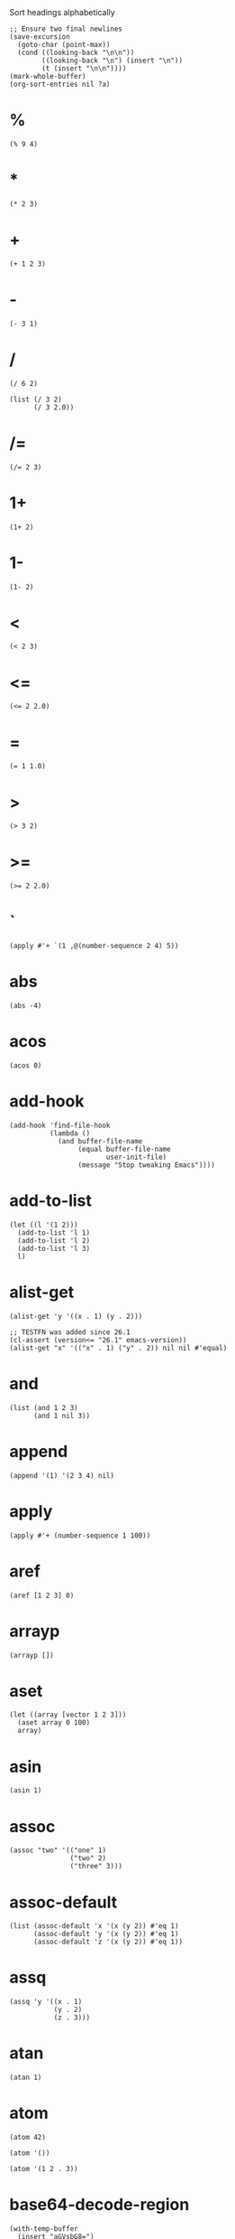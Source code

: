 #+PROPERTY: header-args:elisp :results pp

#+CAPTION: Sort headings alphabetically
#+BEGIN_SRC elisp :results silent
;; Ensure two final newlines
(save-excursion
  (goto-char (point-max))
  (cond ((looking-back "\n\n"))
        ((looking-back "\n") (insert "\n"))
        (t (insert "\n\n"))))
(mark-whole-buffer)
(org-sort-entries nil ?a)
#+END_SRC

* %

#+BEGIN_SRC elisp
(% 9 4)
#+END_SRC

#+RESULTS:
: 1

* *

#+BEGIN_SRC elisp
(* 2 3)
#+END_SRC

#+RESULTS:
: 6

* +

#+BEGIN_SRC elisp
(+ 1 2 3)
#+END_SRC

#+RESULTS:
: 6

* -

#+BEGIN_SRC elisp
(- 3 1)
#+END_SRC

#+RESULTS:
: 2

* /

#+BEGIN_SRC elisp
(/ 6 2)
#+END_SRC

#+RESULTS:
: 3

#+BEGIN_SRC elisp
(list (/ 3 2)
      (/ 3 2.0))
#+END_SRC

#+RESULTS:
: (1 1.5)

* /=

#+BEGIN_SRC elisp
(/= 2 3)
#+END_SRC

#+RESULTS:
: t

* 1+

#+BEGIN_SRC elisp
(1+ 2)
#+END_SRC

#+RESULTS:
: 3

* 1-

#+BEGIN_SRC elisp
(1- 2)
#+END_SRC

#+RESULTS:
: 1

* <

#+BEGIN_SRC elisp
(< 2 3)
#+END_SRC

#+RESULTS:
: t

* <=

#+BEGIN_SRC elisp
(<= 2 2.0)
#+END_SRC

#+RESULTS:
: t

* =

#+BEGIN_SRC elisp
(= 1 1.0)
#+END_SRC

#+RESULTS:
: t

* >

#+BEGIN_SRC elisp
(> 3 2)
#+END_SRC

#+RESULTS:
: t

* >=

#+BEGIN_SRC elisp
(>= 2 2.0)
#+END_SRC

#+RESULTS:
: t

* `

#+BEGIN_SRC elisp
(apply #'+ `(1 ,@(number-sequence 2 4) 5))
#+END_SRC

#+RESULTS:
: 15

* abs

#+BEGIN_SRC elisp
(abs -4)
#+END_SRC

#+RESULTS:
: 4

* acos

#+BEGIN_SRC elisp
(acos 0)
#+END_SRC

#+RESULTS:
: 1.5707963267948966

* add-hook

#+BEGIN_SRC elisp :eval no
(add-hook 'find-file-hook
          (lambda ()
            (and buffer-file-name
                 (equal buffer-file-name
                        user-init-file)
                 (message "Stop tweaking Emacs"))))
#+END_SRC

* add-to-list

#+BEGIN_SRC elisp
(let ((l '(1 2)))
  (add-to-list 'l 1)
  (add-to-list 'l 2)
  (add-to-list 'l 3)
  l)
#+END_SRC

#+RESULTS:
: (3 1 2)

* alist-get

#+BEGIN_SRC elisp
(alist-get 'y '((x . 1) (y . 2)))
#+END_SRC

#+RESULTS:
: 2

#+BEGIN_SRC elisp
;; TESTFN was added since 26.1
(cl-assert (version<= "26.1" emacs-version))
(alist-get "x" '(("x" . 1) ("y" . 2)) nil nil #'equal)
#+END_SRC

#+RESULTS:
: 1

* and

#+BEGIN_SRC elisp
(list (and 1 2 3)
      (and 1 nil 3))
#+END_SRC

#+RESULTS:
: (3 nil)

* append

#+BEGIN_SRC elisp
(append '(1) '(2 3 4) nil)
#+END_SRC

#+RESULTS:
: (1 2 3 4)

* apply

#+BEGIN_SRC elisp
(apply #'+ (number-sequence 1 100))
#+END_SRC

#+RESULTS:
: 5050

* aref

#+BEGIN_SRC elisp
(aref [1 2 3] 0)
#+END_SRC

#+RESULTS:
: 1

* arrayp

#+BEGIN_SRC elisp
(arrayp [])
#+END_SRC

#+RESULTS:
: t

* aset

#+BEGIN_SRC elisp
(let ((array [vector 1 2 3]))
  (aset array 0 100)
  array)
#+END_SRC

#+RESULTS:
: [100 1 2 3]

* asin

#+BEGIN_SRC elisp
(asin 1)
#+END_SRC

#+RESULTS:
: 1.5707963267948966

* assoc

#+BEGIN_SRC elisp
(assoc "two" '(("one" 1)
               ("two" 2)
               ("three" 3)))
#+END_SRC

#+RESULTS:
: ("two" 2)

* assoc-default

#+BEGIN_SRC elisp
(list (assoc-default 'x '(x (y 2)) #'eq 1)
      (assoc-default 'y '(x (y 2)) #'eq 1)
      (assoc-default 'z '(x (y 2)) #'eq 1))
#+END_SRC

#+RESULTS:
: (1
:  (2)
:  nil)

* assq

#+BEGIN_SRC elisp
(assq 'y '((x . 1)
           (y . 2)
           (z . 3)))
#+END_SRC

#+RESULTS:
: (y . 2)

* atan

#+BEGIN_SRC elisp
(atan 1)
#+END_SRC

#+RESULTS:
: 0.7853981633974483

* atom

#+BEGIN_SRC elisp
(atom 42)
#+END_SRC

#+RESULTS:
: t

#+BEGIN_SRC elisp
(atom '())
#+END_SRC

#+RESULTS:
: t

#+BEGIN_SRC elisp
(atom '(1 2 . 3))
#+END_SRC

#+RESULTS:
: nil

* base64-decode-region

#+BEGIN_SRC elisp
(with-temp-buffer
  (insert "aGVsbG8=")
  (base64-decode-region (point-min) (point-max))
  (buffer-string))
#+END_SRC

#+RESULTS:
: "hello"

* base64-decode-string

#+BEGIN_SRC elisp
(base64-decode-string "aGVsbG8=")
#+END_SRC

#+RESULTS:
: "hello"

* base64-encode-region

#+BEGIN_SRC elisp
(with-temp-buffer
  (insert "hello")
  (base64-encode-region (point-min) (point-max))
  (buffer-string))
#+END_SRC

#+RESULTS:
: "aGVsbG8="

* base64-encode-string

#+BEGIN_SRC elisp
(base64-encode-string "hello")
#+END_SRC

#+RESULTS:
: "aGVsbG8="

* buffer-end

#+BEGIN_SRC elisp
(cl-assert (buffer-end +1) (point-max))
(cl-assert (buffer-end -1) (point-min))
#+END_SRC

#+RESULTS:
: nil

* buffer-hash

#+BEGIN_SRC elisp
(with-temp-buffer
  (buffer-hash))
#+END_SRC

#+RESULTS:
: "da39a3ee5e6b4b0d3255bfef95601890afd80709"

* buffer-list

#+BEGIN_SRC elisp
(message "There are %d buffers" (length (buffer-list)))
#+END_SRC

#+RESULTS:
: "There are 32 buffers"

* buffer-live-p

#+BEGIN_SRC elisp
(let ((buffer (generate-new-buffer "*test*")))
  (list buffer
        (buffer-live-p buffer)
        (kill-buffer buffer)
        (buffer-live-p buffer)
        buffer))
#+END_SRC

#+RESULTS:
: (#<killed buffer> t t nil #<killed buffer>)

* buffer-narrowed-p

#+BEGIN_SRC elisp
(list (buffer-narrowed-p)
      (with-temp-buffer
        (insert "hello")
        (narrow-to-region 1 2)
        (buffer-narrowed-p)))
#+END_SRC

#+RESULTS:
: (nil t)

* buffer-size

#+BEGIN_SRC elisp
(buffer-size)
#+END_SRC

#+RESULTS:
: 14480

* buffer-string

#+BEGIN_SRC elisp
(with-temp-buffer
  (insert (propertize "hello" 'face 'bold))
  (buffer-string))
#+END_SRC

#+RESULTS:
: #("hello" 0 5
:   (face bold))

* butlast

#+BEGIN_SRC elisp
(butlast '(1 2 3 4 5) 2)
#+END_SRC

#+RESULTS:
: (1 2 3)

* caar

#+BEGIN_SRC elisp
(caar '((42)))
#+END_SRC

#+RESULTS:
: 42

* cadr

#+BEGIN_SRC elisp
(cadr '(1 2 3))
#+END_SRC

#+RESULTS:
: 2

* calc-eval

#+BEGIN_SRC elisp
(calc-eval "2 + 3")
#+END_SRC

#+RESULTS:
: "5"

* call-process

#+BEGIN_SRC elisp
(with-temp-buffer
  (list :exit-status
        (call-process "echo" nil t nil "hello" "world")
        :output
        (buffer-string)))
#+END_SRC

#+RESULTS:
: (:exit-status 0 :output "hello world\n")

* call-process-region

#+BEGIN_SRC elisp
(with-temp-buffer
  (insert "hello\n")
  (call-process-region (point-min) (point-max) "wc" t t)
  (buffer-string))
#+END_SRC

#+RESULTS:
: "       1       1       6\n"

* call-process-shell-command

#+BEGIN_SRC elisp
(with-temp-buffer
  (list :exit-status
        (call-process-shell-command "echo hello | wc" nil t)
        :output
        (buffer-string)))
#+END_SRC

#+RESULTS:
: (:exit-status 0 :output "       1       1       6\n")

* capitalize

#+BEGIN_SRC elisp
(capitalize "THE cat in the hat")
#+END_SRC

#+RESULTS:
: "The Cat In The Hat"

* car

#+BEGIN_SRC elisp
(car '(a b c))
#+END_SRC

#+RESULTS:
: a

#+BEGIN_SRC elisp
(car '())
#+END_SRC

#+RESULTS:
: nil

* catch

#+BEGIN_SRC elisp
(catch 'break
  (while t
    (throw 'break 42)))
#+END_SRC

#+RESULTS:
: 42

* cdar

#+BEGIN_SRC elisp
(cdar '((1 2 3)))
#+END_SRC

#+RESULTS:
: (2 3)

* cddr

#+BEGIN_SRC elisp
(cddr '(1 2 3 4))
#+END_SRC

#+RESULTS:
: (3 4)

* cdr

#+BEGIN_SRC elisp
(cdr '(a b c))
#+END_SRC

#+RESULTS:
: (b c)

#+BEGIN_SRC elisp
(cdr '())
#+END_SRC

#+RESULTS:
: nil

* ceiling

#+BEGIN_SRC elisp
;; -> +∞
(ceiling 1.2)
#+END_SRC

#+RESULTS:
: 2

* char-before

#+BEGIN_SRC elisp
(with-temp-buffer
  (insert ?\n)
  (char-before))
#+END_SRC

#+RESULTS:
: 10

* char-equal

#+BEGIN_SRC elisp
(list (char-equal ?x ?X)
      (let ((case-fold-search nil))
        (char-equal ?x ?X)))
#+END_SRC

#+RESULTS:
: (t nil)

* char-to-string

#+BEGIN_SRC elisp
(char-to-string ?A)
#+END_SRC

#+RESULTS:
: "A"

* cl-assert

#+BEGIN_SRC elisp
(cl-assert (= (+ 2 3) 5))
#+END_SRC

#+RESULTS:
: nil

* cl-case

#+BEGIN_SRC elisp
(cl-case (random 5)
  (0 "0")
  ((1 2 3) "[1, 3]")
  (t "4"))
#+END_SRC

#+RESULTS:
: "[1, 3]"

* cl-ecase

#+BEGIN_SRC elisp
(condition-case err
    (cl-ecase 4
      ((1 2 3) 'do-something))
  (error err))
#+END_SRC

#+RESULTS:
: (error "cl-ecase failed: 4, (3 2 1)")

* cl-etypecase

#+BEGIN_SRC elisp
(condition-case err
    (cl-etypecase 42
      (float 'float))
  (error err))
#+END_SRC

#+RESULTS:
: (error "cl-etypecase failed: 42, (float)")

* cl-incf

#+BEGIN_SRC elisp
(let ((x 0))
  (cl-incf x)
  x)
#+END_SRC

#+RESULTS:
: 1

#+BEGIN_SRC elisp
(let ((nums (list 1 2 3)))
  (cl-incf (cadr nums) 100)
  nums)
#+END_SRC

#+RESULTS:
: (1 102 3)

* cl-loop

#+BEGIN_SRC elisp
(cl-loop for i from 1 to 5
         collect i)
#+END_SRC

#+RESULTS:
: (1 2 3 4 5)

* cl-mapcan

#+BEGIN_SRC elisp
(cl-mapcan
 (lambda (pair)
   (let ((key (car pair))
         (val (cdr pair)))
     (list (intern (format ":%s" key)) val)))
 '((x . 1) (y . 2) (z . 3)))
#+END_SRC

#+RESULTS:
: (:x 1 :y 2 :z 3)

#+BEGIN_SRC elisp
(cl-mapcan #'make-list '(1 2 3) '(a b c))
#+END_SRC

#+RESULTS:
: (a b b c c c)

* cl-mapcar

#+BEGIN_SRC elisp
(cl-mapcar #'cons '(a b c) '(1 2 3))
#+END_SRC

#+RESULTS:
: ((a . 1)
:  (b . 2)
:  (c . 3))

* cl-mapcon

#+BEGIN_SRC elisp
(cl-mapcon #'copy-sequence '(1 2 3))
#+END_SRC

#+RESULTS:
: (1 2 3 2 3 3)

* cl-mapl

#+BEGIN_SRC elisp :results output
(cl-mapl #'print '(1 2 3))
#+END_SRC

#+RESULTS:
: "\n(1 2 3)\n\n(2 3)\n\n(3)\n"

* cl-maplist

#+BEGIN_SRC elisp
(cl-maplist #'identity '(1 2 3 4 5))
#+END_SRC

#+RESULTS:
: ((1 2 3 4 5)
:  (2 3 4 5)
:  (3 4 5)
:  (4 5)
:  (5))

* cl-psetq

#+BEGIN_SRC elisp
(let ((x 1)
      (y 2))
  (cl-psetq x y
            y x)
  (list x y))
#+END_SRC

#+RESULTS:
: (2 1)

* cl-remove-if

#+BEGIN_SRC elisp
(cl-remove-if (lambda (elt) (< elt 0)) '(0 1 -1 3 -3 5))
#+END_SRC

#+RESULTS:
: (0 1 3 5)

* cl-typecase

#+BEGIN_SRC elisp
(mapcar (lambda (x)
          (cl-typecase x
            (integer 'integer)
            (float   'float)
            (string 'string)
            (t 'anything-else)))
        (list 42 float-pi emacs-version (current-time)))
#+END_SRC

#+RESULTS:
: (integer float string anything-else)

* clear-string

#+BEGIN_SRC elisp
(let ((password "123456"))
  (clear-string password)
  (string-to-list password))
#+END_SRC

#+RESULTS:
: (0 0 0 0 0 0)

* clrhash

#+BEGIN_SRC elisp
(let ((table (make-hash-table)))
  (puthash 'x 1 table)
  (puthash 'y 2 table)
  (clrhash table)
  table)
#+END_SRC

#+RESULTS:
: #s(hash-table size 65 test eql rehash-size 1.5 rehash-threshold 0.8125 data
: ())

* concat

#+BEGIN_SRC elisp
(concat "hello" " world")
#+END_SRC

#+RESULTS:
: "hello world"

* cond

#+BEGIN_SRC elisp
(let ((x 42))
  (cond ((= x 0) 'zero)
        ((> x 0) 'positive)
        (t 'negative)))
#+END_SRC

#+RESULTS:
: positive

* cons

#+BEGIN_SRC elisp
(cons 1 (cons 2 (cons 3 nil)))
#+END_SRC

#+RESULTS:
: (1 2 3)

* consp

#+BEGIN_SRC elisp
(consp '(1 . 2))
#+END_SRC

#+RESULTS:
: t

#+BEGIN_SRC elisp
(consp '(1 2 3))
#+END_SRC

#+RESULTS:
: t

#+BEGIN_SRC elisp
(consp '())
#+END_SRC

#+RESULTS:
: nil

* copy-hash-table

#+BEGIN_SRC elisp
(copy-hash-table #s(hash-table data (x 1 y 2)))
#+END_SRC

#+RESULTS:
: #s(hash-table size 65 test eql rehash-size 1.5 rehash-threshold 0.8125 data
: (x 1 y 2))

* copy-keymap

#+BEGIN_SRC elisp
(equal (current-local-map) (copy-keymap (current-local-map)))
#+END_SRC

#+RESULTS:
: t

* copy-sequence

#+BEGIN_SRC elisp
(let* ((x '(1 2 3 4))
       (y x)
       (z (copy-sequence x)))
  (setq x (nreverse x))
  (list :reversed x
        :modified y
        :copied z))
#+END_SRC

#+RESULTS:
: (:reversed
:  (4 3 2 1)
:  :modified
:  (1)
:  :copied
:  (1 2 3 4))

* copy-tree

#+BEGIN_SRC elisp
(let* ((list '((1 2)))
       (shallow-copy (copy-sequence list))
       (deep-copy (copy-tree list)))
  (cl-assert      (eq (car shallow-copy) (car list)))
  (cl-assert (not (eq (car deep-copy) (car list)))))
#+END_SRC

#+RESULTS:
: nil

* cos

#+BEGIN_SRC elisp
(cos 0)
#+END_SRC

#+RESULTS:
: 1.0

* current-active-maps

#+BEGIN_SRC elisp
(length (current-active-maps))
#+END_SRC

#+RESULTS:
: 10

* declare-function

#+BEGIN_SRC elisp
(declare-function dired-jump "dired-x" (&optional other-window file-name))
#+END_SRC

* defalias

#+BEGIN_SRC elisp :eval no
(defalias '\` (symbol-function 'backquote))
#+END_SRC

* define-advice

#+BEGIN_SRC elisp :eval no
(define-advice shell-command (:after (&rest _) trim-trailing-newline)
  "Delete the annoying trailing newline after C-u M-!."
  (when (and (eq this-command 'shell-command)
             current-prefix-arg)
    (exchange-point-and-mark t)
    (when (eq (char-before) ?\n)
      (delete-char -1))))

;; (advice-remove 'shell-command #'shell-command@trim-trailing-newline)
#+END_SRC

* define-key

#+BEGIN_SRC elisp :eval no
(define-key (current-global-map) (kbd "C-c C-c") #'emacs-version)
#+END_SRC

* define-minor-mode

#+BEGIN_SRC elisp
(define-minor-mode display-point-mode
  "Display of point position using the mode line."
  :lighter (:eval (format " %d" (point))))
#+END_SRC

#+RESULTS:
: nil

* defsubst

#+BEGIN_SRC elisp :eval no
(defsubst buffer-narrowed-p ()
  "Return non-nil if the current buffer is narrowed."
  (/= (- (point-max) (point-min)) (buffer-size)))
#+END_SRC

* defun

#+BEGIN_SRC elisp
(defun add-two-numbers (a b)
  "Add A to B."
  (+ a b))

(add-two-numbers 1 2)
#+END_SRC

#+RESULTS:
: 3

* delete-char

#+BEGIN_SRC elisp
(with-temp-buffer
  (insert "hello\n")
  (delete-char -1)
  (buffer-string))
#+END_SRC

#+RESULTS:
: "hello"

* documentation

#+BEGIN_SRC elisp
(documentation '+)
#+END_SRC

#+RESULTS:
: "Return sum of any number of arguments, which are numbers or markers.\n\n(fn &rest NUMBERS-OR-MARKERS)"

* dolist

#+BEGIN_SRC elisp
(let (result)
  (dolist (elt '(1 2 3) result)
    (push elt result)))
#+END_SRC

#+RESULTS:
: (3 2 1)

* dotimes

#+BEGIN_SRC elisp :results output
(dotimes (i 5)
  (princ i))
#+END_SRC

#+RESULTS:
: "01234"

* downcase

#+BEGIN_SRC elisp
(downcase "Hello World")
#+END_SRC

#+RESULTS:
: "hello world"

* edit-and-eval-command

#+BEGIN_SRC elisp
(edit-and-eval-command "Please edit: " '(forward-word 1))
#+END_SRC

#+RESULTS:
: t

* elt

#+BEGIN_SRC elisp
;; Work on list
;; (nth 2 '(1 2 3 4))
(elt '(1 2 3 4) 2)
#+END_SRC

#+RESULTS:
: 3

#+BEGIN_SRC elisp
;; Work on array
;; (aref [1 2 3 4] 2)
(elt [1 2 3 4] 2)
#+END_SRC

#+RESULTS:
: 3

#+BEGIN_SRC elisp
;; Work on string
(string (elt "1234" 2))
#+END_SRC

#+RESULTS:
: "3"

* emacs-version

#+BEGIN_SRC elisp
(emacs-version)
#+END_SRC

#+RESULTS:
: "GNU Emacs 26.1 (build 1, x86_64-apple-darwin18.2.0, Carbon Version 158 AppKit 1671.1)\n of 2018-11-11"

* eql

#+BEGIN_SRC elisp
(eql 'foo 'foo)
#+END_SRC

#+RESULTS:
: t

#+BEGIN_SRC elisp
(list (eql 1.0 1.0)
      (eql 1 1)
      (eql 1.0 1))
#+END_SRC

#+RESULTS:
: (t t nil)

* erase-buffer

#+BEGIN_SRC elisp
(with-temp-buffer
  (insert "hello world\n")
  (erase-buffer)
  (buffer-string))
#+END_SRC

#+RESULTS:
: ""

* eval

#+BEGIN_SRC elisp
(eval '(+ 1 2))
#+END_SRC

#+RESULTS:
: 3

#+BEGIN_SRC elisp
(eval '(funcall
        (let ((x 42))
          (lambda ()
            x)))
      t)
#+END_SRC

#+RESULTS:
: 42

* eval-minibuffer

#+BEGIN_SRC elisp
(eval-minibuffer "Enter an expression: " (format "%s" '(+ 1 2)))
#+END_SRC

#+RESULTS:
: 3

* eval-when-compile

#+BEGIN_SRC elisp :eval no
;;; foo.el

(eval-when-compile
  (require 'cl-lib))

(defun foo ()
  (cl-incf (point)))

;;; foo.el ends here
#+END_SRC

#+BEGIN_SRC elisp :results silent
(message "1 Day has %d seconds."
         (eval-when-compile
           (* 24 60 60)))
#+END_SRC

* exp

#+BEGIN_SRC elisp
(exp 1)
#+END_SRC

#+RESULTS:
: 2.718281828459045

* expt

#+BEGIN_SRC elisp
(expt 2 10)
#+END_SRC

#+RESULTS:
: 1024

* fceiling

#+BEGIN_SRC elisp
(fceiling 1.2)
#+END_SRC

#+RESULTS:
: 2.0

* ffloor

#+BEGIN_SRC elisp
(ffloor 1.2)
#+END_SRC

#+RESULTS:
: 1.0

* file-exists-p

#+BEGIN_SRC elisp
(file-exists-p user-init-file)
#+END_SRC

#+RESULTS:
: t

* file-name-base

#+BEGIN_SRC elisp
(file-name-base "/Users/xcy/.emacs.d/init.el")
#+END_SRC

#+RESULTS:
: "init"

* file-name-directory

#+BEGIN_SRC elisp
(file-name-directory "/Users/xcy/.emacs.d/init.el")
#+END_SRC

#+RESULTS:
: "/Users/xcy/.emacs.d/"

* file-name-extension

#+BEGIN_SRC elisp
(file-name-extension "init.el")
#+END_SRC

#+RESULTS:
: "el"

* file-name-nondirectory

#+BEGIN_SRC elisp
(file-name-nondirectory "/Users/xcy/.emacs.d/init.el")
#+END_SRC

#+RESULTS:
: "init.el"

* fillarray

#+BEGIN_SRC elisp
(let ((array (vector 1 2 3)))
  (fillarray array 0)
  array)
#+END_SRC

#+RESULTS:
: [0 0 0]

* find-file

#+BEGIN_SRC elisp
(find-file user-init-file)
#+END_SRC

#+RESULTS:
: #<buffer init.el>

* float

#+BEGIN_SRC elisp
;; -> 0
(float 1)
#+END_SRC

#+RESULTS:
: 1.0

* floor

#+BEGIN_SRC elisp
;; -> -∞
(floor 1.2)
#+END_SRC

#+RESULTS:
: 1

* format

#+BEGIN_SRC elisp
(format "Hello, %s!" "World")
#+END_SRC

#+RESULTS:
: "Hello, World!"

#+BEGIN_SRC elisp
(apply #'format "%d (#o%o, #x%x, ?%c)"
        (make-list 4 ?A))
#+END_SRC

#+RESULTS:
: "65 (#o101, #x41, ?A)"

* fround

#+BEGIN_SRC elisp
(fround 1.5)
#+END_SRC

#+RESULTS:
: 2.0

* ftruncate

#+BEGIN_SRC elisp
(ftruncate 1.2)
#+END_SRC

#+RESULTS:
: 1.0

* funcall

#+BEGIN_SRC elisp
(funcall (intern "+") 1 2 3)
#+END_SRC

#+RESULTS:
: 6

* function-get

#+BEGIN_SRC elisp
(list (get 'count-matches 'modifier-cache)
      (function-get 'count-matches 'modifier-cache))
#+END_SRC

#+RESULTS:
: (nil
:  ((0 . how-many)))

* function-put

#+BEGIN_SRC elisp
(function-put 'count-matches 'foo "test")
#+END_SRC

#+RESULTS:
: "test"

* gensym

#+BEGIN_SRC elisp
(list gensym-counter
      (gensym)
      gensym-counter)
#+END_SRC

#+RESULTS:
: (11 g11 12)

* get

#+BEGIN_SRC elisp
(get 'beginning-of-buffer 'interactive-only)
#+END_SRC

#+RESULTS:
: "use `(goto-char (point-min))' instead."

* get-buffer-create

#+BEGIN_SRC elisp
(get-buffer-create " *foo*")
#+END_SRC

#+RESULTS:
: #<buffer  *foo*>

* gethash

#+BEGIN_SRC elisp
(gethash 'x #s(hash-table data (x 1 y 2)))
#+END_SRC

#+RESULTS:
: 1

* goto-char

#+BEGIN_SRC elisp :results silent
(goto-char (point-min))
#+END_SRC

* hash-table-count

#+BEGIN_SRC elisp
(hash-table-count #s(hash-table data (x 1 y 2 z 3)))
#+END_SRC

#+RESULTS:
: 3

* hash-table-p

#+BEGIN_SRC elisp
(hash-table-p #s(hash-table))
#+END_SRC

#+RESULTS:
: t

* hash-table-rehash-size

#+BEGIN_SRC elisp
(hash-table-rehash-size #s(hash-table))
#+END_SRC

#+RESULTS:
: 1.5

* hash-table-rehash-threshold

#+BEGIN_SRC elisp
(hash-table-rehash-threshold #s(hash-table))
#+END_SRC

#+RESULTS:
: 0.8125

* hash-table-size

#+BEGIN_SRC elisp
(hash-table-size #s(hash-table))
#+END_SRC

#+RESULTS:
: 65

* hash-table-test

#+BEGIN_SRC elisp
(hash-table-test #s(hash-table test eq))
#+END_SRC

#+RESULTS:
: eq

* hash-table-weakness

#+BEGIN_SRC elisp
(hash-table-weakness #s(hash-table))
#+END_SRC

#+RESULTS:
: nil

* identity

#+BEGIN_SRC elisp
(identity 42)
#+END_SRC

#+RESULTS:
: 42

* if

#+BEGIN_SRC elisp
(if nil 1 2)
#+END_SRC

#+RESULTS:
: 2

* ignore

#+BEGIN_SRC elisp
(ignore 42)
#+END_SRC

#+RESULTS:
: nil

* insert

#+BEGIN_SRC elisp
(with-temp-buffer
  (insert "hello" ?\s "world" ?\n)
  (buffer-string))
#+END_SRC

#+RESULTS:
: "hello world\n"

* insert-file-contents

#+BEGIN_SRC elisp
(write-region "Hello World\n" nil "/tmp/tmp.txt")
(with-temp-buffer
  (list :return-value (insert-file-contents "/tmp/tmp.txt")
        :file-contents (buffer-string)))
#+END_SRC

#+RESULTS:
: (:return-value
:  ("/tmp/tmp.txt" 12)
:  :file-contents "Hello World\n")

* interactive

#+BEGIN_SRC elisp :eval no
(interactive "sName: \nbBuffer: \nP")
;; (list (read-string "Name: ")
;;       (read-buffer "Buffer: ")
;;       current-prefix-arg)
#+END_SRC

* intern

#+BEGIN_SRC elisp
(intern "foo")
#+END_SRC

#+RESULTS:
: foo

* intern-soft

#+BEGIN_SRC elisp
(list (intern-soft "abcde")
      (intern-soft "intern-soft"))
#+END_SRC

#+RESULTS:
: (nil intern-soft)

* json-encode

#+BEGIN_SRC elisp
(json-encode '((id . 42)
               (comment ((author . "Spike")
                         (date . "2018-11-08")))))
#+END_SRC

#+RESULTS:
: "{\"id\":42,\"comment\":[{\"author\":\"Spike\",\"date\":\"2018-11-08\"}]}"

* json-insert

#+BEGIN_SRC elisp
(with-temp-buffer
  (json-insert '(:id 42 :message "hello world"))
  (buffer-string))
#+END_SRC

#+RESULTS:
: "{\"id\":42,\"message\":\"hello world\"}"

* json-parse-buffer

#+BEGIN_SRC elisp
(with-current-buffer (url-retrieve-synchronously "https://api.github.com/status")
  (goto-char url-http-end-of-headers)
  (json-parse-buffer :object-type 'alist))
#+END_SRC

#+RESULTS:
: ((message . "GitHub lives! (2018-11-08 07:59:55 -0800) (1)"))

* json-parse-string

#+BEGIN_SRC elisp
(json-parse-string "{\"name\": \"Jessica\"}"
                   :object-type 'plist)
#+END_SRC

#+RESULTS:
: (:name "Jessica")

* json-read

#+BEGIN_SRC elisp
(with-current-buffer (url-retrieve-synchronously "https://api.github.com/status")
  (goto-char url-http-end-of-headers)
  (json-read))
#+END_SRC

#+RESULTS:
: ((message . "GitHub lives! (2018-11-08 07:42:52 -0800) (1)"))

* json-read-file

#+BEGIN_SRC elisp
(write-region "{\"name\": \"Jessica\"}" nil "/tmp/tmp.json")
(json-read-file "/tmp/tmp.json")
#+END_SRC

#+RESULTS:
: ((name . "Jessica"))

* json-read-from-string

#+BEGIN_SRC elisp
(json-read-from-string "{\"name\": \"Tom\", \"age\": 13}")
#+END_SRC

#+RESULTS:
: ((name . "Tom")
:  (age . 13))

* json-serialize

#+BEGIN_SRC elisp
(json-serialize '(:id 42 :message "hello world"))
#+END_SRC

#+RESULTS:
: "{\"id\":42,\"message\":\"hello world\"}"

* kbd

#+BEGIN_SRC elisp
(kbd "C-x C-f")
#+END_SRC

#+RESULTS:
: ""

* key-binding

#+BEGIN_SRC elisp
(key-binding (kbd "C-x C-s"))
#+END_SRC

#+RESULTS:
: save-buffer

* keymap-parent

#+BEGIN_SRC elisp
(let ((map (make-sparse-keymap)))
  (set-keymap-parent map text-mode-map)
  (eq text-mode-map (keymap-parent map)))
#+END_SRC

#+RESULTS:
: t

* keymapp

#+BEGIN_SRC elisp
(keymapp (current-global-map))
#+END_SRC

#+RESULTS:
: t

* lambda

#+BEGIN_SRC elisp
(lambda (x)
  "Return the hyperbolic cosine of X."
  (* 0.5 (+ (exp x) (exp (- x)))))
#+END_SRC

#+RESULTS:
: (lambda
:   (x)
:   "Return the hyperbolic cosine of X."
:   (* 0.5
:      (+
:       (exp x)
:       (exp
:        (- x)))))

* last

#+BEGIN_SRC elisp
(last '(1 2 3))
#+END_SRC

#+RESULTS:
: (3)

* lax-plist-get

#+BEGIN_SRC elisp
(lax-plist-get '("foo" 1 "bar" 2) "bar")
#+END_SRC

#+RESULTS:
: 2

* lax-plist-put

#+BEGIN_SRC elisp
(let ((plist (list "a" 1 "b" 2)))
  (setq plist (lax-plist-put plist "b" 200)))
#+END_SRC

#+RESULTS:
: ("a" 1 "b" 200)

* length

#+BEGIN_SRC elisp
(length '(1 2 3))
#+END_SRC

#+RESULTS:
: 3

#+BEGIN_SRC elisp
(length [1 2 3])
#+END_SRC

#+RESULTS:
: 3

#+BEGIN_SRC elisp
;; Return the number of characters
(length "123")
#+END_SRC

#+RESULTS:
: 3

* let-alist

#+BEGIN_SRC elisp
(let-alist '((id . 1234)
             (payload
              (url . "https://example.com")
              (title . "Example Domain")
              (content . "This domain is...")))
  (list :id .id
        :url .payload.url))
#+END_SRC

#+RESULTS:
: (:id 1234 :url "https://example.com")

* libxml-available-p

#+BEGIN_SRC elisp
(libxml-available-p)
#+END_SRC

#+RESULTS:
: t

* libxml-parse-html-region

#+BEGIN_SRC elisp
(with-temp-buffer
  (insert "<html><body><h1>Heading 1</h1><p>...</p></body></html>")
  (libxml-parse-html-region (point-min) (point-max)))
#+END_SRC

#+RESULTS:
: (html nil
:       (body nil
:             (h1 nil "Heading 1")
:             (p nil "...")))

#+BEGIN_SRC elisp :results silent
(with-current-buffer (url-retrieve-synchronously "http://example.com")
  (libxml-parse-html-region url-http-end-of-headers (point-max)))
#+END_SRC

* list

#+BEGIN_SRC elisp
(list 1 2 3)
#+END_SRC

#+RESULTS:
: (1 2 3)

* listp

#+BEGIN_SRC elisp
;; normal list
(listp '(1 2 3))
#+END_SRC

#+RESULTS:
: t

#+BEGIN_SRC elisp
;; empty list (aka nil)
(listp '())
#+END_SRC

#+RESULTS:
: t

#+BEGIN_SRC elisp
;; cons cell
(listp '(1 . 2))
#+END_SRC

#+RESULTS:
: t

* locate-user-emacs-file

#+BEGIN_SRC elisp
(locate-user-emacs-file "custom.el")
#+END_SRC

#+RESULTS:
: "~/.emacs.d/custom.el"

* log

#+BEGIN_SRC elisp
(log 8 2)
#+END_SRC

#+RESULTS:
: 3.0

* lookup-key

#+BEGIN_SRC elisp
(lookup-key (current-global-map) (kbd "C-x C-c"))
#+END_SRC

#+RESULTS:
: save-buffers-kill-terminal

* lsh

#+BEGIN_SRC elisp
(cl-assert #b1010 (lsh #b101 1))
(cl-assert #b10 (lsh #b101 -1))
#+END_SRC

#+RESULTS:
: nil

* make-hash-table

#+BEGIN_SRC elisp
(make-hash-table)
#+END_SRC

#+RESULTS:
: #s(hash-table size 65 test eql rehash-size 1.5 rehash-threshold 0.8125 data
: ())

* make-keymap

#+BEGIN_SRC elisp :results silent
(make-keymap)
#+END_SRC

* make-list

#+BEGIN_SRC elisp
(make-list 3 'pigs)
#+END_SRC

#+RESULTS:
: (pigs pigs pigs)

* make-record

#+BEGIN_SRC elisp
(make-record 'foo 9 'Z)
#+END_SRC

#+RESULTS:
: #s(foo Z Z Z Z Z Z Z Z Z)

* make-ring

#+BEGIN_SRC elisp
(make-ring 3)
#+END_SRC

#+RESULTS:
: (0 0 .
:    [nil nil nil])

* make-sparse-keymap

#+BEGIN_SRC elisp
(make-sparse-keymap)
#+END_SRC

#+RESULTS:
: (keymap)

* make-string

#+BEGIN_SRC elisp
(make-string 5 ?x)
#+END_SRC

#+RESULTS:
: "xxxxx"

* make-symbol

#+BEGIN_SRC elisp
(make-symbol "foo")
#+END_SRC

#+RESULTS:
: foo

* make-vector

#+BEGIN_SRC elisp
(make-vector 3 'Z)
#+END_SRC

#+RESULTS:
: [Z Z Z]

* map-apply

#+BEGIN_SRC elisp
(map-apply (lambda (idx elt)
             (list idx elt))
           [a b c])
#+END_SRC

#+RESULTS:
: ((0 a)
:  (1 b)
:  (2 c))

#+BEGIN_SRC elisp
(map-apply (lambda (k v)
             (cons k v))
           #s(hash-table data (x 1 y 2)))
#+END_SRC

#+RESULTS:
: ((x . 1)
:  (y . 2))

* map-delete

#+BEGIN_SRC elisp
(let ((alist (list (cons 'x 1)
                   (cons 'y 2)
                   (cons 'z 3))))
  ;; `setq' is necessary otherwise `alist' is unchanged in this case
  (setq alist (map-delete alist 'x))
  alist)
#+END_SRC

#+RESULTS:
: ((y . 2)
:  (z . 3))

* map-elt

#+BEGIN_SRC elisp
(map-elt '((x . 1) (y . 2)) 'y)
#+END_SRC

#+RESULTS:
: 2

#+BEGIN_SRC elisp
(map-elt #s(hash-table data (x 1 y 2)) 'y)
#+END_SRC

#+RESULTS:
: 2

#+BEGIN_SRC elisp
(map-elt [1 2 3] 1)
#+END_SRC

#+RESULTS:
: 2

* map-into

#+BEGIN_SRC elisp
(map-into #s(hash-table data (x 1 y 2)) 'list)
#+END_SRC

#+RESULTS:
: ((x . 1)
:  (y . 2))

* map-keys

#+BEGIN_SRC elisp
(map-keys '((a . 1) (b . ((c . 2)))))
#+END_SRC

#+RESULTS:
: (a b)

* map-let

#+BEGIN_SRC elisp
(map-let (one three) '((one . 1)
                       (two . 2)
                       (three . 3))
  (list :one one
        :three three))
#+END_SRC

#+RESULTS:
: (:one 1 :three 3)

#+BEGIN_SRC elisp
(map-let (('one x)  ('three z)) '((one . 1)
                                  (two . 2)
                                  (three . 3))
  (list x z))
#+END_SRC

#+RESULTS:
: (1 3)

* map-nested-elt

#+BEGIN_SRC elisp
(map-nested-elt '((post . ((title . "some title"))))
                '(post title))
#+END_SRC

#+RESULTS:
: "some title"

* map-pairs

#+BEGIN_SRC elisp
(map-pairs [1 2 3])
#+END_SRC

#+RESULTS:
: ((0 . 1)
:  (1 . 2)
:  (2 . 3))

* map-put

#+BEGIN_SRC elisp
(let ((alist (list (cons 0 3)
                   (cons 1 4)
                   (cons 2 5))))
  (map-put alist 0 300)
  alist)
#+END_SRC

#+RESULTS:
: ((0 . 300)
:  (1 . 4)
:  (2 . 5))

* map-values

#+BEGIN_SRC elisp
(map-values '((a . 1) (b . 2)))
#+END_SRC

#+RESULTS:
: (1 2)

* mapatoms

#+BEGIN_SRC elisp
(let (commands)
  (mapatoms
   (lambda (symbol)
     (when (commandp symbol)
       (push symbol commands))))
  (message "There are %d Emacs commands" (length commands)))
#+END_SRC

#+RESULTS:
: "There are 7101 Emacs commands"

* mapc

#+BEGIN_SRC elisp :results output
(mapc #'princ '(1 2 3))
#+END_SRC

#+RESULTS:
: "123"

* mapcan

#+BEGIN_SRC elisp
(mapcan
 (lambda (pair)
   (list (car pair) (cdr pair)))
 '((x . 1) (y . 2) (z . 3)))
#+END_SRC

#+RESULTS:
: (x 1 y 2 z 3)

#+BEGIN_SRC elisp
(mapcan (lambda (x) (and (numberp x) (list x))) 
        '(a 1 b c 3 4 d 5))
#+END_SRC

#+RESULTS:
: (1 3 4 5)

* mapcar

#+BEGIN_SRC elisp
(mapcar #'1+ '(1 2 3))
#+END_SRC

#+RESULTS:
: (2 3 4)

* mapconcat

#+BEGIN_SRC elisp
(mapconcat #'identity '("abc" "def" "ghi") ", ")
#+END_SRC

#+RESULTS:
: "abc, def, ghi"

* maphash

#+BEGIN_SRC elisp
(let (alist)
  (maphash (lambda (key val)
             (push (cons key val) alist))
           #s(hash-table data (x 1 y 2)))
  (nreverse alist))
#+END_SRC

#+RESULTS:
: ((x . 1)
:  (y . 2))

* match-string

#+BEGIN_SRC elisp
(let ((string "Today is <2018-11-09>")
      (regexp (rx (group (= 4 num)) "-"
                  (group (= 2 num)) "-"
                  (group (= 2 num)))))
  (when (string-match regexp string)
    (list :year (match-string 1 string)
          :month (match-string 2 string)
          :day (match-string 3 string))))
#+END_SRC

#+RESULTS:
: (:year "2018" :month "11" :day "09")

* match-string-no-properties

#+BEGIN_SRC elisp
(let ((string (propertize "hello" 'face 'bold)))
  (string-match ".*" string)
  (list (match-string 0 string)
        (match-string-no-properties 0 string)))
#+END_SRC

#+RESULTS:
: (#("hello" 0 5
:    (face bold))
:  "hello")

* max

#+BEGIN_SRC elisp
(max 1 3 2.5)
#+END_SRC

#+RESULTS:
: 3

* md5

#+BEGIN_SRC elisp
(md5 "hello")
#+END_SRC

#+RESULTS:
: "5d41402abc4b2a76b9719d911017c592"

* message

#+BEGIN_SRC elisp
(message "Hi, %s!" "Tyke")
#+END_SRC

#+RESULTS:
: "Hi, Tyke!"

* min

#+BEGIN_SRC elisp
(min -4 1)
#+END_SRC

#+RESULTS:
: -4

* mod

#+BEGIN_SRC elisp
(mod 5.5 2.5)
#+END_SRC

#+RESULTS:
: 0.5

* narrow-to-region

#+BEGIN_SRC elisp
(with-temp-buffer
  (insert "hello world")
  (narrow-to-region 1 6)
  (buffer-string))
#+END_SRC

#+RESULTS:
: "hello"

* nbutlast

#+BEGIN_SRC elisp
(let ((list (list 1 2 3 4 5)))
  (nbutlast list 2)
  list)
#+END_SRC

#+RESULTS:
: (1 2 3)

* not

#+BEGIN_SRC elisp
(list (not (> 1 2))
      (not (< 1 2)))
#+END_SRC

#+RESULTS:
: (t nil)

* nreverse

#+BEGIN_SRC elisp
(let ((x '(1 2 3 4)))
  (setq x (nreverse x))
  x)
#+END_SRC

#+RESULTS:
: (4 3 2 1)

* nth

#+BEGIN_SRC elisp
(nth 2 '(1 2 3 4))
#+END_SRC

#+RESULTS:
: 3

* nthcdr

#+BEGIN_SRC elisp
(nthcdr 2 '(1 2 3 4))
#+END_SRC

#+RESULTS:
: (3 4)

* null

#+BEGIN_SRC elisp
(null '(1 2 3))
#+END_SRC

#+RESULTS:
: nil

#+BEGIN_SRC elisp
(null '())
#+END_SRC

#+RESULTS:
: t

* number-sequence

#+BEGIN_SRC elisp
(number-sequence 1 10)
#+END_SRC

#+RESULTS:
: (1 2 3 4 5 6 7 8 9 10)

#+BEGIN_SRC elisp
(number-sequence 1 10 2)
#+END_SRC

#+RESULTS:
: (1 3 5 7 9)

#+BEGIN_SRC elisp
(number-sequence 10 1 -1)
#+END_SRC

#+RESULTS:
: (10 9 8 7 6 5 4 3 2 1)

* number-to-string

#+BEGIN_SRC elisp
(prin1-to-string 256)
#+END_SRC

#+RESULTS:
: "256"

* or

#+BEGIN_SRC elisp
(or nil nil 1 2)
#+END_SRC

#+RESULTS:
: 1

* plist-get

#+BEGIN_SRC elisp
(plist-get '(:a 1 :b 2 :c 3) :b)
#+END_SRC

#+RESULTS:
: 2

* plist-member

#+BEGIN_SRC elisp
(plist-member '(:x nil) :x)
#+END_SRC

#+RESULTS:
: (:x nil)

#+BEGIN_SRC elisp
(plist-member '(:x nil) :y)
#+END_SRC

#+RESULTS:
: nil

* plist-put

#+BEGIN_SRC elisp
(let ((plist (list :a 1 :b 2)))
  (setq plist (plist-put plist :b 200)))
#+END_SRC

#+RESULTS:
: (:a 1 :b 200)

* point

#+BEGIN_SRC elisp
(point)
#+END_SRC

#+RESULTS:
: 7899

* point-max

#+BEGIN_SRC elisp
(point-max)
#+END_SRC

#+RESULTS:
: 14180

* point-min

#+BEGIN_SRC elisp
(point-min)
#+END_SRC

#+RESULTS:
: 1

* pop

#+BEGIN_SRC elisp
(let ((l '(1 2 3)))
  (pop l)
  l)
#+END_SRC

#+RESULTS:
: (2 3)

* pp

#+BEGIN_SRC elisp :results output
(pp (lambda (a y) (+ x y)))
#+END_SRC

#+RESULTS:
: "(lambda\n  (a y)\n  (+ x y))\n"

* prin1

#+BEGIN_SRC elisp :results output
(prin1 "hello")
#+END_SRC

#+RESULTS:
: "\"hello\""

* prin1-to-string

#+BEGIN_SRC elisp
(list (prin1-to-string 'symbol)
      (prin1-to-string "string")
      (prin1-to-string 42))
#+END_SRC

#+RESULTS:
: ("symbol" "\"string\"" "42")

* princ

#+BEGIN_SRC elisp :results output
(princ "hello")
#+END_SRC

#+RESULTS:
: "hello"

* print

#+BEGIN_SRC elisp :results output
(print "hello")
#+END_SRC

#+RESULTS:
: "\n\"hello\"\n"

* process-lines

#+BEGIN_SRC elisp
(process-lines "seq" "3")
#+END_SRC

#+RESULTS:
: ("1" "2" "3")

* prog1

#+BEGIN_SRC elisp
(prog1 1 2 3)
#+END_SRC

#+RESULTS:
: 1

* prog2

#+BEGIN_SRC elisp
(progn 1 2 3)
#+END_SRC

#+RESULTS:
: 3

* progn

#+BEGIN_SRC elisp
(progn 1 2 3)
#+END_SRC

#+RESULTS:
: 3

* propertize

#+BEGIN_SRC elisp
(propertize "Hello" 'face 'italic)
#+END_SRC

#+RESULTS:
: #("Hello" 0 5
:   (face italic))

* push

#+BEGIN_SRC elisp
(let ((l '(1 2)))
  (push 3 l)
  l)
#+END_SRC

#+RESULTS:
: (3 1 2)

* put

#+BEGIN_SRC elisp
(put 'fly 'verb 'transitive)
#+END_SRC

#+RESULTS:
: transitive

* puthash

#+BEGIN_SRC elisp
(let ((table (make-hash-table)))
  (puthash 'x 1 table)
  (puthash 'y 2 table)
  table)
#+END_SRC

#+RESULTS:
: #s(hash-table size 65 test eql rehash-size 1.5 rehash-threshold 0.8125 data
: (x 1 y 2))

* quote

#+BEGIN_SRC elisp
(quote (+ 1 2))
#+END_SRC

#+RESULTS:
: (+ 1 2)

#+BEGIN_SRC elisp
;; (quote (quote foo))
''foo
#+END_SRC

#+RESULTS:
: 'foo

* random

#+BEGIN_SRC elisp
;; [0, 3)
(random 3)
#+END_SRC

#+RESULTS:
: 1

* rassoc

#+BEGIN_SRC elisp
(rassoc '(2) '(("one" 1)
               ("two" 2)
               ("three" 3)))
#+END_SRC

#+RESULTS:
: ("two" 2)

* rassq

#+BEGIN_SRC elisp
(rassq 'tyke '((tom . jerry) (spike . tyke)))
#+END_SRC

#+RESULTS:
: (spike . tyke)

* re-search-forward

#+BEGIN_SRC elisp
(with-temp-buffer
  (insert "# Intro\n"
          "# Usage\n"
          "# License\n")
  (goto-char (point-min))
  (let ((matches '()))
    (while (re-search-forward "^# \\(.+\\)$" nil t)
      (push (match-string 1) matches))
    (nreverse matches)))
#+END_SRC

#+RESULTS:
: ("Intro" "Usage" "License")

* read

#+BEGIN_SRC elisp
(read "42")
#+END_SRC

#+RESULTS:
: 42

* read-from-minibuffer

#+BEGIN_SRC elisp
(read-from-minibuffer "Enter your name: ")
#+END_SRC

#+RESULTS:
: "xuchunyang"

* read-from-string

#+BEGIN_SRC elisp
(read-from-string "(setq x \"hello\") (setq y 5)")
#+END_SRC

#+RESULTS:
: ((setq x "hello")
:  . 16)

* read-minibuffer

#+BEGIN_SRC elisp
(read-minibuffer "Enter an expression: " (format "%s" '(+ 1 2)))
#+END_SRC

#+RESULTS:
: (+ 1 2)

* read-no-blanks-input

#+BEGIN_SRC elisp
(read-no-blanks-input "Username (space and tab are not allowed): ")
#+END_SRC

#+RESULTS:
: "xuchunyang"

* read-regexp

#+BEGIN_SRC elisp
(read-regexp "Search for regexp: ")
#+END_SRC

#+RESULTS:
: "^\\* "

* read-string

#+BEGIN_SRC elisp
(read-string "Enter your name: ")
#+END_SRC

* record

#+BEGIN_SRC elisp
(record 'foo 23 [bar baz] "rats")
#+END_SRC

#+RESULTS:
: #s(foo 23
:        [bar baz]
:        "rats")

* recordp

#+BEGIN_SRC elisp
(recordp #s(a))
#+END_SRC

#+RESULTS:
: t

* remhash

#+BEGIN_SRC elisp
(let ((table (make-hash-table)))
  (puthash 'x 1 table)
  (puthash 'y 2 table)
  (remhash 'x table)
  table)
#+END_SRC

#+RESULTS:
: #s(hash-table size 65 test eql rehash-size 1.5 rehash-threshold 0.8125 data
: ( y 2))

* replace-match

#+BEGIN_SRC elisp
(with-temp-buffer
  (insert "65 83 68 70")
  (goto-char (point-min))
  (while (re-search-forward "[0-9]+" nil t)
    (replace-match
     ;; "65" => ?A => "A"
     (string (read (match-string 0)))
     'fixedcase
     'literal))
  (buffer-string))
#+END_SRC

#+RESULTS:
: "A S D F"

* replace-regexp-in-string

#+BEGIN_SRC elisp
(replace-regexp-in-string "-" ", " "foo-bar-baz")
#+END_SRC

#+RESULTS:
: "foo, bar, baz"

#+BEGIN_SRC elisp
(replace-regexp-in-string
 "[0-9][0-9]\\'"
 (lambda (substring)
   (let ((suffixes
          ;; https://en.wikipedia.org/wiki/Ordinal_indicator
          (append '("st" "nd" "rd") (make-list 17 "th")
                  '("st" "nd" "rd") (make-list 7 "th")
                  '("st"))))
     (concat substring (elt suffixes (string-to-number substring)))))
 "2018 Nov 07")
#+END_SRC

#+RESULTS:
: "2018 Nov 07th"

* reverse

#+BEGIN_SRC elisp
(let* ((old '(1 2 3))
       (new (reverse x)))
  (list old new))
#+END_SRC

#+RESULTS:
: ((1 2 3)
:  (3 2 1))

* ring-copy

#+BEGIN_SRC elisp
(ring-copy (make-ring 3))
#+END_SRC

#+RESULTS:
: (0 0 .
:    [nil nil nil])

* ring-elements

#+BEGIN_SRC elisp
(let ((ring (make-ring 10)))
  (ring-insert ring 1)
  (ring-insert ring 2)
  (ring-insert ring 3)
  (ring-elements ring))
#+END_SRC

#+RESULTS:
: (3 2 1)

* ring-empty-p

#+BEGIN_SRC elisp
(ring-empty-p (make-ring 3))
#+END_SRC

#+RESULTS:
: t

* ring-insert

#+BEGIN_SRC elisp
(let ((ring (make-ring 3)))
  (ring-insert ring 1)
  (ring-insert ring 2)
  (ring-insert ring 3)
  ring)
#+END_SRC

#+RESULTS:
: (0 3 .
:    [1 2 3])

* ring-insert-at-beginning

#+BEGIN_SRC elisp
(let ((ring (make-ring 3)))
  (ring-insert ring 1)
  (ring-insert ring 2)
  (ring-insert-at-beginning ring 0)
  ring)
#+END_SRC

#+RESULTS:
: (2 3 .
:    [1 2 0])

* ring-length

#+BEGIN_SRC elisp
(let ((ring (make-ring 3)))
  (ring-insert ring "hello")
  (ring-length ring))
#+END_SRC

#+RESULTS:
: 1

* ring-p

#+BEGIN_SRC elisp
(ring-p (make-ring 3))
#+END_SRC

#+RESULTS:
: t

* ring-ref

#+BEGIN_SRC elisp
(let ((ring (make-ring 3)))
  (ring-insert ring 1)
  (ring-insert ring 2)
  (ring-insert ring 3)
  (ring-ref ring 0))
#+END_SRC

#+RESULTS:
: 3

* ring-remove

#+BEGIN_SRC elisp
(let ((ring (make-ring 3)))
  (ring-insert ring 1)
  (ring-insert ring 2)
  (ring-insert ring 3)
  (ring-remove ring)
  ring)
#+END_SRC

#+RESULTS:
: (0 2 .
:    [2 3 nil])

* ring-size

#+BEGIN_SRC elisp
(ring-size (make-ring 3))
#+END_SRC

#+RESULTS:
: 3

* round

#+BEGIN_SRC elisp
(list (round 1.2)
      (round 1.5))
#+END_SRC

#+RESULTS:
: (1 2)

* save-excursion

#+BEGIN_SRC elisp
(save-excursion 
  (goto-char (point-min)))
#+END_SRC

#+RESULTS:
: 1

* save-match-data

#+BEGIN_SRC elisp
(list
 (string-match "hello" "hello world")
 (match-data)
 (save-match-data
   (string-match "world" "hello world")
   (match-data))
 (match-data))
#+END_SRC

#+RESULTS:
: (0
:  (0 5)
:  (6 11)
:  (0 5))

* save-restriction

#+BEGIN_SRC elisp
(with-temp-buffer
  (insert "hello world")
  (narrow-to-region 1 6)
  (list (buffer-narrowed-p)
        (save-restriction
          (widen)
          (buffer-narrowed-p))
        (buffer-narrowed-p)))

#+END_SRC

#+RESULTS:
: (t nil t)

* secure-hash

#+BEGIN_SRC elisp
(secure-hash 'md5 "hello")
#+END_SRC

#+RESULTS:
: "5d41402abc4b2a76b9719d911017c592"

* secure-hash-algorithms

#+BEGIN_SRC elisp
(secure-hash-algorithms)
#+END_SRC

#+RESULTS:
: (md5 sha1 sha224 sha256 sha384 sha512)

* seq-concatenate

#+BEGIN_SRC elisp
(seq-concatenate 'list '(1 2) '(3 4) [5 6])
#+END_SRC

#+RESULTS:
: (1 2 3 4 5 6)

* seq-contains

#+BEGIN_SRC elisp
(seq-contains '(symbol1 symbol2) 'symbol1)
#+END_SRC

#+RESULTS:
: symbol1

* seq-count

#+BEGIN_SRC elisp
(seq-count (lambda (elt) (> elt 0)) [-1 2 0 3 -2])
#+END_SRC

#+RESULTS:
: 2

* seq-difference

#+BEGIN_SRC elisp
(seq-difference '(2 3 4 5) [1 3 5 6 7])
#+END_SRC

#+RESULTS:
: (2 4)

* seq-do

#+BEGIN_SRC elisp :results output
(seq-do #'princ '(1 2 3))
#+END_SRC

#+RESULTS:
: "123"

* seq-doseq

#+BEGIN_SRC elisp :results output
(seq-doseq (i [1 2 3]) 
  (princ i))
#+END_SRC

#+RESULTS:
: "123"

* seq-drop

#+BEGIN_SRC elisp
(seq-drop [1 2 3 4 5 6] 3)
#+END_SRC

#+RESULTS:
: [4 5 6]

* seq-drop-while

#+BEGIN_SRC elisp
(seq-drop-while
 (lambda (elt) (> elt 0))
 '(1 2 3 -1 -2))
#+END_SRC

#+RESULTS:
: (-1 -2)

* seq-elt

#+BEGIN_SRC elisp
(seq-elt [1 2 3 4] 2)
#+END_SRC

#+RESULTS:
: 3

* seq-empty-p

#+BEGIN_SRC elisp
(seq-map #'seq-empty-p '([] () ""))
#+END_SRC

#+RESULTS:
: (t t t)

* seq-every-p

#+BEGIN_SRC elisp
(seq-every-p #'numberp [2 4 6])
#+END_SRC

#+RESULTS:
: t

* seq-filter

#+BEGIN_SRC elisp
(seq-filter (lambda (elt) (> elt 0)) [1 -1 3 -3 5])
#+END_SRC

#+RESULTS:
: (1 3 5)

#+BEGIN_SRC elisp
(seq-filter #'numberp '(a 1 b c 3 4 d 5))
#+END_SRC

#+RESULTS:
: (1 3 4 5)

* seq-find

#+BEGIN_SRC elisp
(seq-find #'numberp ["abc" 1 nil])
#+END_SRC

#+RESULTS:
: 1

* seq-group-by

#+BEGIN_SRC elisp
(seq-group-by #'integerp '(1 2.1 3 2 3.2))
#+END_SRC

#+RESULTS:
: ((t 1 3 2)
:  (nil 2.1 3.2))

* seq-intersection

#+BEGIN_SRC elisp
(seq-intersection [2 3 4 5] [1 3 5 6 7])
#+END_SRC

#+RESULTS:
: (3 5)

* seq-into

#+BEGIN_SRC elisp
(seq-into [1 2 3] 'list)
#+END_SRC

#+RESULTS:
: (1 2 3)

* seq-length

#+BEGIN_SRC elisp
(seq-length [0 1 2 3])
#+END_SRC

#+RESULTS:
: 4

* seq-let

#+BEGIN_SRC elisp
(seq-let (a _ c) '(1 2 3 4)
  (list a c))
#+END_SRC

#+RESULTS:
: (1 3)

* seq-map

#+BEGIN_SRC elisp
(seq-map #'1+ '(1 2 3))
#+END_SRC

#+RESULTS:
: (2 3 4)

* seq-map-indexed

#+BEGIN_SRC elisp
(seq-map-indexed
 (lambda (elt idx)
   (list idx elt))
 '(a b c))
#+END_SRC

#+RESULTS:
: ((0 a)
:  (1 b)
:  (2 c))

* seq-mapcat

#+BEGIN_SRC elisp
(seq-mapcat #'seq-reverse '((3 2 1) (6 5 4)))
#+END_SRC

#+RESULTS:
: (1 2 3 4 5 6)

* seq-mapn

#+BEGIN_SRC elisp
(seq-mapn #'+ '(2 4 6) '(20 40 60))
#+END_SRC

#+RESULTS:
: (22 44 66)

* seq-max

#+BEGIN_SRC elisp
(seq-max [1 3 2])
#+END_SRC

#+RESULTS:
: 3

* seq-min

#+BEGIN_SRC elisp
(seq-min [3 1 2])
#+END_SRC

#+RESULTS:
: 1

* seq-partition

#+BEGIN_SRC elisp
(seq-partition '(0 1 2 3 4 5 6 7) 3)
#+END_SRC

#+RESULTS:
: ((0 1 2)
:  (3 4 5)
:  (6 7))

* seq-position

#+BEGIN_SRC elisp
(seq-position '(a b c) 'b)
#+END_SRC

#+RESULTS:
: 1

* seq-random-elt

#+BEGIN_SRC elisp
(seq-random-elt [1 2 3 4])
#+END_SRC

#+RESULTS:
: 3

* seq-reduce

#+BEGIN_SRC elisp
(seq-reduce #'+ (number-sequence 1 100) 0)
#+END_SRC

#+RESULTS:
: 5050

* seq-remove

#+BEGIN_SRC elisp
(seq-remove (lambda (elt) (> elt 0)) [1 -1 3 -3 5])
#+END_SRC

#+RESULTS:
: (-1 -3)

* seq-set-equal-p

#+BEGIN_SRC elisp
(seq-set-equal-p '(a b c) '(c b a))
#+END_SRC

#+RESULTS:
: t

* seq-some

#+BEGIN_SRC elisp
(seq-some #'numberp ["abc" 1 nil])
#+END_SRC

#+RESULTS:
: t

* seq-sort

#+BEGIN_SRC elisp
(seq-sort #'< '(1 3 2))
#+END_SRC

#+RESULTS:
: (1 2 3)

* seq-sort-by

#+BEGIN_SRC elisp
(seq-sort-by #'seq-length #'> ["a" "ab" "abc"])
#+END_SRC

#+RESULTS:
: ["abc" "ab" "a"]

* seq-subseq

#+BEGIN_SRC elisp
(seq-subseq '(1 2 3 4 5) 1)
#+END_SRC

#+RESULTS:
: (2 3 4 5)

* seq-take

#+BEGIN_SRC elisp
(seq-take '(1 2 3 4) 3)
#+END_SRC

#+RESULTS:
: (1 2 3)

* seq-take-while

#+BEGIN_SRC elisp
(seq-take-while
 (lambda (elt)
   (> elt 0))
 '(1 2 3 -1 -2))
#+END_SRC

#+RESULTS:
: (1 2 3)

* seq-uniq

#+BEGIN_SRC elisp
(seq-uniq '(1 2 2 1 3))
#+END_SRC

#+RESULTS:
: (1 2 3)

* seqp

#+BEGIN_SRC elisp
(seqp [1 2])
#+END_SRC

#+RESULTS:
: t

* sequencep

#+BEGIN_SRC elisp
(and (sequencep '(1 2 3))
     (sequencep [1 2 3])
     (sequencep "123"))
#+END_SRC

#+RESULTS:
: t

* set-keymap-parent

#+BEGIN_SRC elisp :results silent
(let ((map (make-sparse-keymap)))
  (set-keymap-parent map special-mode-map)
  map)
#+END_SRC

* setf

#+BEGIN_SRC elisp
(let ((nums (list 1 2 3 4 5)))
  (setf (elt nums 2) 300)
  nums)
#+END_SRC

#+RESULTS:
: (1 2 300 4 5)

#+BEGIN_SRC elisp :results silent
(cl-assert (equal (macroexpand '(setf (point) (point-min)))
                  '(goto-char (point-min))))
(setf (point) (point-min))
#+END_SRC

* setplist

#+BEGIN_SRC elisp
(setplist 'foo '(a 1 b (2 3) c nil))
#+END_SRC

#+RESULTS:
: (a 1 b
:    (2 3)
:    c nil)

* setq

#+BEGIN_SRC elisp
(let (x)
  (setq x 1)
  x)
#+END_SRC

#+RESULTS:
: 1

#+BEGIN_SRC elisp
(let (x y z)
  (setq x 1
        y 2
        z (+ x y))
  (list x y z))
#+END_SRC

#+RESULTS:
: (1 2 3)

* shell-command-to-string

#+BEGIN_SRC elisp
(shell-command-to-string "echo hello world")
#+END_SRC

#+RESULTS:
: "hello world\n"

* sin

#+BEGIN_SRC elisp
(sin (/ float-pi 2))
#+END_SRC

#+RESULTS:
: 1.0

* sort

#+BEGIN_SRC elisp
(let ((num '(1 3 2 6 5 4 0)))
  (sort num #'<))
#+END_SRC

#+RESULTS:
: (0 1 2 3 4 5 6)

#+BEGIN_SRC elisp
;; Make a sorted copy without destroying the original
(let* ((num '(1 3 2 6 5 4 0))
       (sorted (sort (copy-sequence num) #'<)))
  (list :num num :sorted sorted))
#+END_SRC

#+RESULTS:
: (:num
:  (1 3 2 6 5 4 0)
:  :sorted
:  (0 1 2 3 4 5 6))

* sort-subr

#+BEGIN_SRC elisp :results drawer
(with-temp-buffer
  (insert "\
1 + 2 + 3
123
0 * 100
2 ^ 10
10 * 100")
  (goto-char (point-min))
  (sort-subr nil
             #'forward-line #'end-of-line
             ;; Compute the sort key
             (lambda ()
               (string-to-number
                (calc-eval
                 (buffer-substring (line-beginning-position)
                                   (line-end-position))))))
  (buffer-string))
#+END_SRC

#+RESULTS:
:RESULTS:
0 * 100
1 + 2 + 3
123
10 * 100
2 ^ 10
:END:

* special-form-p

#+BEGIN_SRC elisp
(list
 :if   (special-form-p 'if)
 :when (special-form-p 'when))
#+END_SRC

#+RESULTS:
: (:if t :when nil)

* split-string

#+BEGIN_SRC elisp
(split-string "The   quick brown fox." " +")
#+END_SRC

#+RESULTS:
: ("The" "quick" "brown" "fox.")

* sqrt

#+BEGIN_SRC elisp
(sqrt 4)
#+END_SRC

#+RESULTS:
: 2.0

* start-process

#+BEGIN_SRC elisp
(start-process "sleep" "*sleep*" "sleep" "5")
#+END_SRC

#+RESULTS:
: #<process sleep>

* start-process-shell-command

#+BEGIN_SRC elisp
(start-process-shell-command "sleep" "*sleep*" "sleep 5 && echo wake")
#+END_SRC

#+RESULTS:
: #<process sleep>

* store-substring

#+BEGIN_SRC elisp
(let ((a-str "hello"))
  (store-substring a-str 0 ?H)
  a-str)
#+END_SRC

#+RESULTS:
: "Hello"

* string

#+BEGIN_SRC elisp
(string ?a ?b ?c)
#+END_SRC

#+RESULTS:
: "abc"

* string-match

#+BEGIN_SRC elisp
(let ((string "Today is <2018-11-07>."))
  (when (string-match "<\\([-0-9]+\\)>" string)
    (match-string 1 string)))
#+END_SRC

#+RESULTS:
: "2018-11-07"

* string-match-p

#+BEGIN_SRC elisp
(list (string-match-p "world" "hello world")
      (string-match-p "12345" "hello world"))
#+END_SRC

#+RESULTS:
: (6 nil)

* string-prefix-p

#+BEGIN_SRC elisp
(string-prefix-p "Sat" "Saturday night plans")
#+END_SRC

#+RESULTS:
: t

* string-suffix-p

#+BEGIN_SRC elisp
(string-suffix-p "!" "Cats are the best!")
#+END_SRC

#+RESULTS:
: t

* string-to-char

#+BEGIN_SRC elisp
(string-to-char "abc")
#+END_SRC

#+RESULTS:
: 97

#+BEGIN_SRC elisp
(list (string-to-char (string ?\0))
      (string-to-char ""))
#+END_SRC

#+RESULTS:
: (0 0)

* string-to-list

#+BEGIN_SRC elisp
(string-to-list "abc")
#+END_SRC

#+RESULTS:
: (97 98 99)

* string-to-number

#+BEGIN_SRC elisp
(string-to-number "42")
#+END_SRC

#+RESULTS:
: 42

#+BEGIN_SRC elisp
(string-to-number "2A" 16)
#+END_SRC

#+RESULTS:
: 42

* string=

#+BEGIN_SRC elisp
(string= "foo" "foo")
#+END_SRC

#+RESULTS:
: t

* subst-char-in-region

#+BEGIN_SRC elisp
(with-temp-buffer
  (insert "hello world")
  (subst-char-in-region (point-min) (point-max) ?o ?O)
  (buffer-string))
#+END_SRC

#+RESULTS:
: "hellO wOrld"

* subst-char-in-string

#+BEGIN_SRC elisp
(subst-char-in-string ?o ?O "hello world")
#+END_SRC

#+RESULTS:
: "hellO wOrld"

#+BEGIN_SRC elisp
(let ((string "hello world"))
  (subst-char-in-string ?o ?O string 'inplace)
  string)
#+END_SRC

#+RESULTS:
: "hellO wOrld"

* substring

#+BEGIN_SRC elisp
(substring "abcdefg" 0 3)
#+END_SRC

#+RESULTS:
: "abc"

#+BEGIN_SRC elisp
;; Get the first and last character in a non-empty string
(list :first (substring "abcdefg" 0 1)
      :last  (substring "abcdefg" -1))
#+END_SRC

#+RESULTS:
: (:first "a" :last "g")

* substring-no-properties

#+BEGIN_SRC elisp
(substring-no-properties (propertize "hello" 'face 'italic))
#+END_SRC

#+RESULTS:
: "hello"

* symbol-name

#+BEGIN_SRC elisp
(symbol-name 'foo)
#+END_SRC

#+RESULTS:
: "foo"

* symbol-plist

#+BEGIN_SRC elisp
(put 'fly 'verb 'transitive)
(put 'fly 'noun '(a buzzing little bug))
(symbol-plist 'fly)
#+END_SRC

#+RESULTS:
: (verb transitive noun
:       (a buzzing little bug))

* symbol-value

#+BEGIN_SRC elisp
(symbol-value (intern "emacs-version"))
#+END_SRC

#+RESULTS:
: "26.1"

* symbolp

#+BEGIN_SRC elisp
(symbolp 'foo)
#+END_SRC

#+RESULTS:
: t

* tan

#+BEGIN_SRC elisp
(tan (/ float-pi 4))
#+END_SRC

#+RESULTS:
: 0.9999999999999999

* terpri

#+BEGIN_SRC elisp :results output
(terpri)
#+END_SRC

#+RESULTS:
: "\n"

* thing-at-point

#+BEGIN_SRC elisp :eval no
(thing-at-point 'symbol)
#+END_SRC

* time-subtract

#+BEGIN_SRC elisp
(let ((t1 (current-time)))
  (sit-for 1)
  (message "Elapsed time: %fs"
           (float-time (time-subtract nil t1))))
#+END_SRC

#+RESULTS:
: "Elapsed time: 1.006051s"

* translate-region

#+BEGIN_SRC elisp
(with-temp-buffer
  (insert "Hello World")
  ;; Reverse case, a -> A and A -> a
  (translate-region
   (point-min)
   (point-max)
   (apply #'string
          (mapcar (lambda (char)
                    (cond ((<= ?a char ?z) (- char 32))
                          ((<= ?A char ?Z) (+ char 32))
                          (t char)))
                  ;; ASCII code range
                  (number-sequence 0 255))))
  (buffer-string))
#+END_SRC

#+RESULTS:
: "hELLO wORLD"

* transpose-regions

#+BEGIN_SRC elisp
(with-temp-buffer
  (let (beg1 end1 beg2 end2)
    (insert "hello" ?\n
            "world" ?\n)
    (goto-char (point-min))
    (setq beg1 (line-beginning-position)
          end1 (line-end-position))

    (forward-line 1)
    (setq beg2 (line-beginning-position)
          end2 (line-end-position))
    (transpose-regions beg1 end1
                       beg2 end2)
    (buffer-string)))
#+END_SRC

#+RESULTS:
: "world\nhello\n"

* truncate

#+BEGIN_SRC elisp
(truncate 1.2)
#+END_SRC

#+RESULTS:
: 1

* type-of

#+BEGIN_SRC elisp
(type-of 42)
#+END_SRC

#+RESULTS:
: integer

* unintern

#+BEGIN_SRC elisp
(let ((a-obarray (make-vector 3 0)))
  (intern "foo" a-obarray)
  (unintern "foo" a-obarray))
#+END_SRC

#+RESULTS:
: t

* unless

#+BEGIN_SRC elisp
(unless nil 123)
#+END_SRC

#+RESULTS:
: 123

* upcase

#+BEGIN_SRC elisp
(upcase "Hello World")
#+END_SRC

#+RESULTS:
: "HELLO WORLD"

* upcase-initials

#+BEGIN_SRC elisp
(upcase-initials "The CAT in the hAt")
#+END_SRC

#+RESULTS:
: "The CAT In The HAt"

* url-hexify-string

#+BEGIN_SRC elisp
(url-hexify-string "hello world")
#+END_SRC

#+RESULTS:
: "hello%20world"

* url-retrieve

#+BEGIN_SRC elisp
(url-retrieve "http://example.com"
              (lambda (status start-time)
                (message "The request is completed in %f seconds"
                         (float-time (time-subtract nil start-time)))
                (display-buffer (current-buffer)))
              `(,(current-time))
              'silent
              'inhibit-cookies)
#+END_SRC

#+RESULTS:
: #<buffer  *http example.com:80*-426008>

* url-retrieve-synchronously

#+BEGIN_SRC elisp
(with-current-buffer (url-retrieve-synchronously "https://api.github.com/status")
  (goto-char url-http-end-of-headers)
  (json-read))
#+END_SRC

#+RESULTS:
: ((message . "GitHub lives! (2018-11-06 21:40:11 -0800) (1)"))

* url-unhex-string

#+BEGIN_SRC elisp
(url-unhex-string "hello%20world")
#+END_SRC

#+RESULTS:
: "hello world"

* user-error

#+BEGIN_SRC elisp
(user-error "It's all your fault, not mime")
#+END_SRC

* vconcat

#+BEGIN_SRC elisp
(vconcat '(a b) "cd" [e f])
#+END_SRC

#+RESULTS:
: [a b 99 100 e f]

* vector

#+BEGIN_SRC elisp
(vector 1 2 3)
#+END_SRC

#+RESULTS:
: [1 2 3]

* vectorp

#+BEGIN_SRC elisp
(vectorp [1 2 3])
#+END_SRC

#+RESULTS:
: t

* when

#+BEGIN_SRC elisp
(when t 123)
#+END_SRC

#+RESULTS:
: 123

#+BEGIN_SRC elisp
(when nil 123
#+END_SRC

#+RESULTS:
: nil

* while

#+BEGIN_SRC elisp
(let ((list '(1 2 3 4))
      result)
  (while list
    (push (car list) result)
    (setq list (cdr list)))
  result)
#+END_SRC

#+RESULTS:
: (4 3 2 1)

* widen

#+BEGIN_SRC elisp
(with-temp-buffer
  (insert "hello world")
  (narrow-to-region 1 6)
  `(:narrowed
    ,(buffer-string)
    ,@(widen)
    :widened
    ,(buffer-string)))
#+END_SRC

#+RESULTS:
: (:narrowed "hello" :widened "hello world")

* with-current-buffer

#+BEGIN_SRC elisp
(with-current-buffer "*Messages*"
  (current-buffer))
#+END_SRC

#+RESULTS:
: #<buffer *Messages*>

* with-output-to-string

#+BEGIN_SRC elisp
(with-output-to-string
  (princ "Hello World"))
#+END_SRC

#+RESULTS:
: "Hello World"

* with-temp-buffer

#+BEGIN_SRC elisp
(with-temp-buffer
  (insert "hello")
  (insert "world")
  (buffer-string))
#+END_SRC

#+RESULTS:
: "helloworld"

* write-char

#+BEGIN_SRC elisp :results output
(write-char ?a)
#+END_SRC

#+RESULTS:
: "a"

* write-region

#+BEGIN_SRC elisp
(write-region "Hello World\n" nil "/tmp/tmp.txt")
#+END_SRC

#+RESULTS:
: nil

* zerop

#+BEGIN_SRC elisp
(zerop 0)
#+END_SRC

#+RESULTS:
: t

